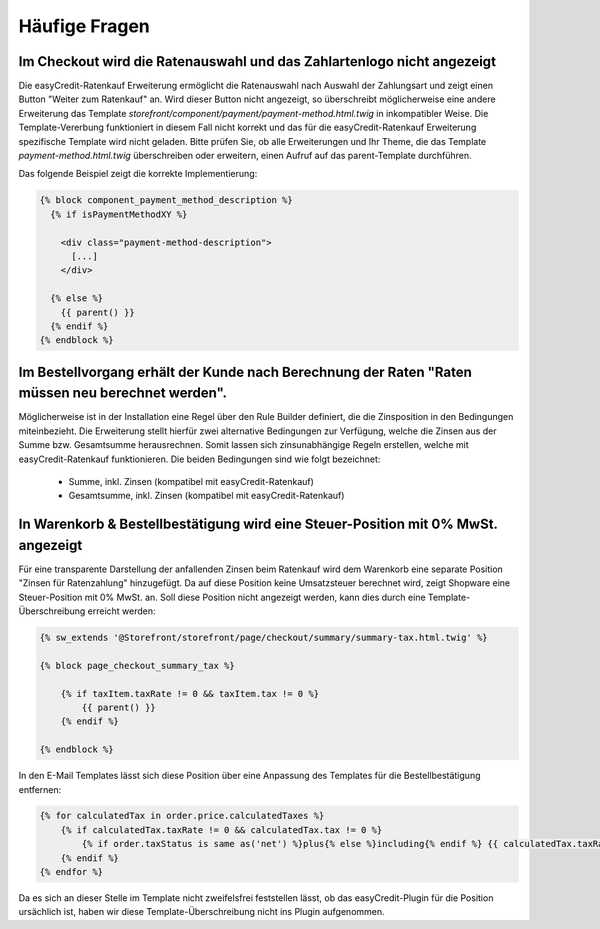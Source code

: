 .. role:: latex(raw)
   :format: latex

Häufige Fragen
============================

Im Checkout wird die Ratenauswahl und das Zahlartenlogo nicht angezeigt
--------------------------------------------------------------------------------

Die easyCredit-Ratenkauf Erweiterung ermöglicht die Ratenauswahl nach Auswahl der Zahlungsart und zeigt einen Button "Weiter zum Ratenkauf" an. Wird dieser Button nicht angezeigt, so überschreibt möglicherweise eine andere Erweiterung das Template `storefront/component/payment/payment-method.html.twig` in inkompatibler Weise. Die Template-Vererbung funktioniert in diesem Fall nicht korrekt und das für die easyCredit-Ratenkauf Erweiterung spezifische Template wird nicht geladen. Bitte prüfen Sie, ob alle Erweiterungen und Ihr Theme, die das Template `payment-method.html.twig` überschreiben oder erweitern, einen Aufruf auf das parent-Template durchführen.

Das folgende Beispiel zeigt die korrekte Implementierung:

.. code-block:: twig

    {% block component_payment_method_description %}
      {% if isPaymentMethodXY %}

        <div class="payment-method-description">
          [...]
        </div>

      {% else %}
        {{ parent() }}
      {% endif %}
    {% endblock %}  

Im Bestellvorgang erhält der Kunde nach Berechnung der Raten "Raten müssen neu berechnet werden".
--------------------------------------------------------------------------------------------------

Möglicherweise ist in der Installation eine Regel über den Rule Builder definiert, die die Zinsposition in den Bedingungen miteinbezieht. Die Erweiterung stellt hierfür zwei alternative Bedingungen zur Verfügung, welche die Zinsen aus der Summe bzw. Gesamtsumme herausrechnen. Somit lassen sich zinsunabhängige Regeln erstellen, welche mit easyCredit-Ratenkauf funktionieren. Die beiden Bedingungen sind wie folgt bezeichnet:

  * Summe, inkl. Zinsen (kompatibel mit easyCredit-Ratenkauf) 
  * Gesamtsumme, inkl. Zinsen (kompatibel mit easyCredit-Ratenkauf)

In Warenkorb & Bestellbestätigung wird eine Steuer-Position mit 0% MwSt. angezeigt
-----------------------------------------------------------------------------------

Für eine transparente Darstellung der anfallenden Zinsen beim Ratenkauf wird dem Warenkorb eine separate Position "Zinsen für Ratenzahlung" hinzugefügt. Da auf diese Position keine Umsatzsteuer berechnet wird, zeigt Shopware eine Steuer-Position mit 0% MwSt. an. Soll diese Position nicht angezeigt werden, kann dies durch eine Template-Überschreibung erreicht werden:

.. code-block:: twig

    {% sw_extends '@Storefront/storefront/page/checkout/summary/summary-tax.html.twig' %}

    {% block page_checkout_summary_tax %}

        {% if taxItem.taxRate != 0 && taxItem.tax != 0 %}
            {{ parent() }}
        {% endif %}

    {% endblock %}

In den E-Mail Templates lässt sich diese Position über eine Anpassung des Templates für die Bestellbestätigung entfernen:

.. code-block:: twig

    {% for calculatedTax in order.price.calculatedTaxes %}
        {% if calculatedTax.taxRate != 0 && calculatedTax.tax != 0 %}
            {% if order.taxStatus is same as('net') %}plus{% else %}including{% endif %} {{ calculatedTax.taxRate }}% VAT. {{ calculatedTax.tax|currency(currencyIsoCode) }}<br>
        {% endif %}
    {% endfor %}

Da es sich an dieser Stelle im Template nicht zweifelsfrei feststellen lässt, ob das easyCredit-Plugin für die Position ursächlich ist, haben wir diese Template-Überschreibung nicht ins Plugin aufgenommen.
